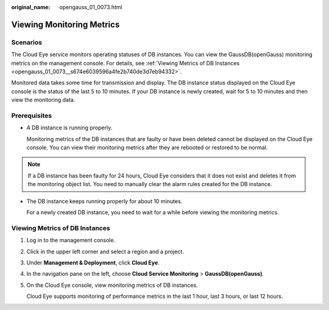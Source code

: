 :original_name: opengauss_01_0073.html

.. _opengauss_01_0073:

Viewing Monitoring Metrics
==========================

Scenarios
---------

The Cloud Eye service monitors operating statuses of DB instances. You can view the GaussDB(openGauss) monitoring metrics on the management console. For details, see :ref:`Viewing Metrics of DB Instances <opengauss_01_0073__s674e6039596a4fe2b740de3d7eb94332>`.

Monitored data takes some time for transmission and display. The DB instance status displayed on the Cloud Eye console is the status of the last 5 to 10 minutes. If your DB instance is newly created, wait for 5 to 10 minutes and then view the monitoring data.

Prerequisites
-------------

-  A DB instance is running properly.

   Monitoring metrics of the DB instances that are faulty or have been deleted cannot be displayed on the Cloud Eye console. You can view their monitoring metrics after they are rebooted or restored to be normal.

.. note::

   If a DB instance has been faulty for 24 hours, Cloud Eye considers that it does not exist and deletes it from the monitoring object list. You need to manually clear the alarm rules created for the DB instance.

-  The DB instance keeps running properly for about 10 minutes.

   For a newly created DB instance, you need to wait for a while before viewing the monitoring metrics.

.. _opengauss_01_0073__s674e6039596a4fe2b740de3d7eb94332:

Viewing Metrics of DB Instances
-------------------------------

#. Log in to the management console.

#. Click |image1| in the upper left corner and select a region and a project.

#. Under **Management & Deployment**, click **Cloud Eye**.

#. In the navigation pane on the left, choose **Cloud Service Monitoring** > **GaussDB(openGauss)**.

#. On the Cloud Eye console, view monitoring metrics of DB instances.

   Cloud Eye supports monitoring of performance metrics in the last 1 hour, last 3 hours, or last 12 hours.

.. |image1| image:: /_static/images/en-us_image_0000001072358973.png
